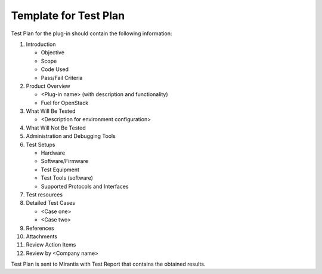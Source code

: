 .. _test-plan-report:


Template for Test Plan
++++++++++++++++++++++

Test Plan for the plug-in
should contain the following information:

#. Introduction

   * Objective

   * Scope

   * Code Used

   * Pass/Fail Criteria

#. Product Overview

   * <Plug-in name> (with description and functionality)

   * Fuel for OpenStack

#. What Will Be Tested

   * <Description for environment configuration>

#. What Will Not Be Tested

#. Administration and Debugging Tools

#. Test Setups

   * Hardware

   * Software/Firmware

   * Test Equipment

   * Test Tools (software)

   * Supported Protocols and Interfaces

#. Test resources

#. Detailed Test Cases

   * <Case one>

   * <Case two>

#. References

#. Attachments

#. Review Action Items

#. Review by <Company name>

Test Plan is sent to Mirantis with Test Report that contains the obtained results.